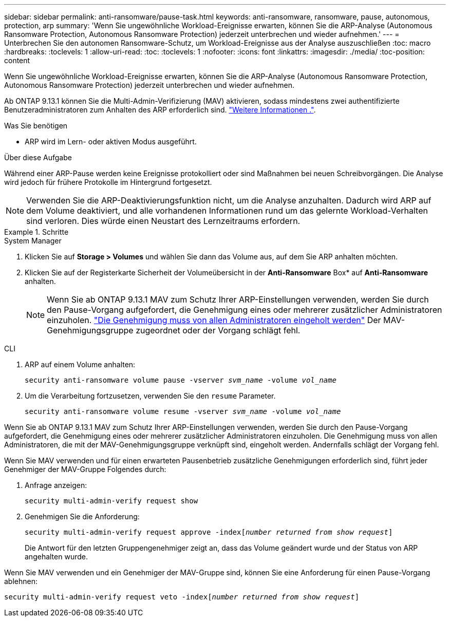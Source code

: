 ---
sidebar: sidebar 
permalink: anti-ransomware/pause-task.html 
keywords: anti-ransomware, ransomware, pause, autonomous, protection, arp 
summary: 'Wenn Sie ungewöhnliche Workload-Ereignisse erwarten, können Sie die ARP-Analyse (Autonomous Ransomware Protection, Autonomous Ransomware Protection) jederzeit unterbrechen und wieder aufnehmen.' 
---
= Unterbrechen Sie den autonomen Ransomware-Schutz, um Workload-Ereignisse aus der Analyse auszuschließen
:toc: macro
:hardbreaks:
:toclevels: 1
:allow-uri-read: 
:toc: 
:toclevels: 1
:nofooter: 
:icons: font
:linkattrs: 
:imagesdir: ./media/
:toc-position: content


[role="lead"]
Wenn Sie ungewöhnliche Workload-Ereignisse erwarten, können Sie die ARP-Analyse (Autonomous Ransomware Protection, Autonomous Ransomware Protection) jederzeit unterbrechen und wieder aufnehmen.

Ab ONTAP 9.13.1 können Sie die Multi-Admin-Verifizierung (MAV) aktivieren, sodass mindestens zwei authentifizierte Benutzeradministratoren zum Anhalten des ARP erforderlich sind. link:../multi-admin-verify/enable-disable-task.html["Weitere Informationen ."^].

.Was Sie benötigen
* ARP wird im Lern- oder aktiven Modus ausgeführt.


.Über diese Aufgabe
Während einer ARP-Pause werden keine Ereignisse protokolliert oder sind Maßnahmen bei neuen Schreibvorgängen. Die Analyse wird jedoch für frühere Protokolle im Hintergrund fortgesetzt.


NOTE: Verwenden Sie die ARP-Deaktivierungsfunktion nicht, um die Analyse anzuhalten. Dadurch wird ARP auf dem Volume deaktiviert, und alle vorhandenen Informationen rund um das gelernte Workload-Verhalten sind verloren. Dies würde einen Neustart des Lernzeitraums erfordern.

.Schritte
[role="tabbed-block"]
====
.System Manager
--
. Klicken Sie auf *Storage > Volumes* und wählen Sie dann das Volume aus, auf dem Sie ARP anhalten möchten.
. Klicken Sie auf der Registerkarte Sicherheit der Volumeübersicht in der *Anti-Ransomware* Box* auf *Anti-Ransomware* anhalten.
+

NOTE: Wenn Sie ab ONTAP 9.13.1 MAV zum Schutz Ihrer ARP-Einstellungen verwenden, werden Sie durch den Pause-Vorgang aufgefordert, die Genehmigung eines oder mehrerer zusätzlicher Administratoren einzuholen. link:../multi-admin-verify/request-operation-task.html["Die Genehmigung muss von allen Administratoren eingeholt werden"] Der MAV-Genehmigungsgruppe zugeordnet oder der Vorgang schlägt fehl.



--
.CLI
--
. ARP auf einem Volume anhalten:
+
`security anti-ransomware volume pause -vserver _svm_name_ -volume _vol_name_`

. Um die Verarbeitung fortzusetzen, verwenden Sie den `resume` Parameter.
+
`security anti-ransomware volume resume -vserver _svm_name_ -volume _vol_name_`



Wenn Sie ab ONTAP 9.13.1 MAV zum Schutz Ihrer ARP-Einstellungen verwenden, werden Sie durch den Pause-Vorgang aufgefordert, die Genehmigung eines oder mehrerer zusätzlicher Administratoren einzuholen. Die Genehmigung muss von allen Administratoren, die mit der MAV-Genehmigungsgruppe verknüpft sind, eingeholt werden. Andernfalls schlägt der Vorgang fehl.

Wenn Sie MAV verwenden und für einen erwarteten Pausenbetrieb zusätzliche Genehmigungen erforderlich sind, führt jeder Genehmiger der MAV-Gruppe Folgendes durch:

. Anfrage anzeigen:
+
`security multi-admin-verify request show`

. Genehmigen Sie die Anforderung:
+
`security multi-admin-verify request approve -index[_number returned from show request_]`

+
Die Antwort für den letzten Gruppengenehmiger zeigt an, dass das Volume geändert wurde und der Status von ARP angehalten wurde.



Wenn Sie MAV verwenden und ein Genehmiger der MAV-Gruppe sind, können Sie eine Anforderung für einen Pause-Vorgang ablehnen:

`security multi-admin-verify request veto -index[_number returned from show request_]`

--
====